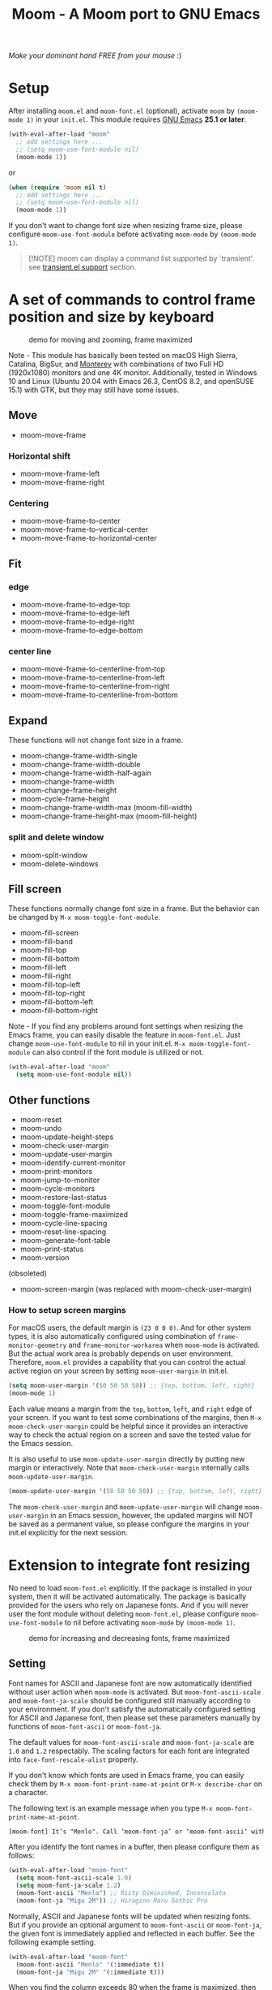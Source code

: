 #+title: Moom - A Moom port to GNU Emacs
#+startup: showall

[[https://melpa.org/#/moom][file:https://melpa.org/packages/moom-badge.svg]]

/Make your dominant hand FREE from your mouse/ :)

* Setup

After installing =moom.el= and =moom-font.el= (optional), activate =moom= by =(moom-mode 1)= in your =init.el=. This module requires [[https://www.gnu.org/software/emacs/][GNU Emacs]] *25.1 or later*.

#+begin_src emacs-lisp
(with-eval-after-load "moom"
  ;; add settings here ...
  ;; (setq moom-use-font-module nil)
  (moom-mode 1))
#+end_src

or

#+begin_src emacs-lisp
(when (require 'moom nil t)
  ;; add settings here ...
  ;; (setq moom-use-font-module nil)
  (moom-mode 1))
#+end_src

If you don't want to change font size when resizing frame size, please configure ~moom-use-font-module~ before activating =moom-mode= by ~(moom-mode 1)~.

#+begin_quote
[!NOTE]
moom can display a command list supported by `transient'.
see [[https://github.com/takaxp/moom?tab=readme-ov-file#transientel-support][transient.el support]] section.
#+end_quote

* A set of commands to control frame position and size by keyboard

#+caption: demo for moving and zooming, frame maximized
[[https://github.com/takaxp/contents/blob/master/moom/demo1.gif]]

Note - This module has basically been tested on macOS High Sierra, Catalina, BigSur, and [[https://www.apple.com/jp/macos/][Monterey]] with combinations of two Full HD (1920x1080) monitors and one 4K monitor. Additionally, tested in Windows 10 and Linux (Ubuntu 20.04 with Emacs 26.3, CentOS 8.2, and openSUSE 15.1) with GTK, but they may still have some issues.

** Move

 - moom-move-frame

*** Horizontal shift

 - moom-move-frame-left
 - moom-move-frame-right

*** Centering

 - moom-move-frame-to-center
 - moom-move-frame-to-vertical-center
 - moom-move-frame-to-horizontal-center

** Fit

*** edge

 - moom-move-frame-to-edge-top
 - moom-move-frame-to-edge-left
 - moom-move-frame-to-edge-right
 - moom-move-frame-to-edge-bottom

*** center line

 - moom-move-frame-to-centerline-from-top
 - moom-move-frame-to-centerline-from-left
 - moom-move-frame-to-centerline-from-right
 - moom-move-frame-to-centerline-from-bottom

** Expand

These functions will not change font size in a frame.

 - moom-change-frame-width-single
 - moom-change-frame-width-double
 - moom-change-frame-width-half-again
 - moom-change-frame-width
 - moom-change-frame-height
 - moom-cycle-frame-height
 - moom-change-frame-width-max (moom-fill-width)
 - moom-change-frame-height-max (moom-fill-height)

*** split and delete window

 - moom-split-window
 - moom-delete-windows

** Fill screen

These functions normally change font size in a frame. But the behavior can be changed by =M-x moom-toggle-font-module=.

 - moom-fill-screen
 - moom-fill-band
 - moom-fill-top
 - moom-fill-bottom
 - moom-fill-left
 - moom-fill-right
 - moom-fill-top-left
 - moom-fill-top-right
 - moom-fill-bottom-left
 - moom-fill-bottom-right

Note - If you find any problems around font settings when resizing the Emacs frame, you can easily disable the feature in =moom-font.el=. Just change =moom-use-font-module= to nil in your init.el. =M-x moom-toggle-font-module= can also control if the font module is utilized or not.

#+begin_src emacs-lisp
(with-eval-after-load "moom"
  (setq moom-use-font-module nil))
#+end_src

** Other functions

 - moom-reset
 - moom-undo
 - moom-update-height-steps
 - moom-check-user-margin
 - moom-update-user-margin
 - moom-identify-current-monitor
 - moom-print-monitors
 - moom-jump-to-monitor
 - moom-cycle-monitors
 - moom-restore-last-status
 - moom-toggle-font-module
 - moom-toggle-frame-maximized
 - moom-cycle-line-spacing
 - moom-reset-line-spacing
 - moom-generate-font-table
 - moom-print-status
 - moom-version

(obsoleted)
 - moom-screen-margin (was replaced with moom-check-user-margin)

*** How to setup screen margins

For macOS users, the default margin is =(23 0 0 0)=. And for other system types, it is also automatically configured using combination of =frame-monitor-geometry= and =frame-monitor-workarea= when =moom-mode= is activated. But the actual work area is probably depends on user environment. Therefore, =moom.el= provides a capability that you can control the actual active region on your screen by setting =moom-user-margin= in init.el.

#+begin_src emacs-lisp
(setq moom-user-margin '(50 50 50 50)) ;; {top, bottom, left, right}
(moom-mode 1)
#+end_src

Each value means a margin from the ~top~, ~bottom~, ~left~, and ~right~ edge of your screen. If you want to test some combinations of the margins, then =M-x moom-check-user-margin= could be helpful since it provides an interactive way to check the actual region on a screen and save the tested value for the Emacs session.

It is also useful to use =moom-update-user-margin= directly by putting new margin or interactively. Note that =moom-check-user-margin= internally calls =moom-update-user-margin=.

#+begin_src emacs-lisp
(moom-update-user-margin '(50 50 50 50)) ;; {top, bottom, left, right}
#+end_src

The =moom-check-user-margin= and =moom-update-user-margin= will change =moom-user-margin= in an Emacs session, however, the updated margins will NOT be saved as a permanent value, so please configure the margins in your init.el explicitly for the next session.

* Extension to integrate font resizing

No need to load =moom-font.el= explicitly. If the package is installed in your system, then it will be activated automatically. The package is basically provided for the users who rely on Japanese fonts. And if you will never user the font module without deleting =moom-font.el=, please configure =moom-use-font-module= to nil before activating =moom-mode= by =(moom-mode 1)=.

#+caption: demo for increasing and decreasing fonts, frame maximized
[[https://github.com/takaxp/contents/blob/master/moom/demo2.gif]]

** Setting

Font names for ASCII and Japanese font are now automatically identified without user action when =moom-mode= is activated. But =moom-font-ascii-scale= and =moom-font-ja-scale= should be configured still manually according to your environment. If you don't satisfy the automatically configured setting for ASCII and Japanese font, then please set these parameters manually by functions of =moom-font-ascii= or =moom-font-ja=.

The default values for =moom-font-ascii-scale= and =moom-font-ja-scale= are =1.0= and =1.2= respectably. The scaling factors for each font are integrated into =face-font-rescale-alist= properly.

If you don't know which fonts are used in Emacs frame, you can easily check them by ~M-x moom-font-print-name-at-point~ or ~M-x describe-char~ on a character.

The following text is an example message when you type ~M-x moom-font-print-name-at-point~.

#+begin_src txt
[moom-font] It’s "Menlo". Call ‘moom-font-ja’ or ‘moom-font-ascii’ with "Menlo".
#+end_src

After you identify the font names in a buffer, then please configure them as follows:

#+begin_src emacs-lisp
(with-eval-after-load "moom-font"
  (setq moom-font-ascii-scale 1.0)
  (setq moom-font-ja-scale 1.2)
  (moom-font-ascii "Menlo") ;; Ricty Diminished, Inconsolata
  (moom-font-ja "Migu 2M")) ;; Hiragino Maru Gothic Pro
#+end_src

Normally, ASCII and Japanese fonts will be updated when resizing fonts. But if you provide an optional argument to =moom-font-ascii= or =moom-font-ja=, the given font is immediately applied and reflected in each buffer. See the following example setting.

#+begin_src emacs-lisp
(with-eval-after-load "moom-font"
  (moom-font-ascii "Menlo" '(:immediate t))
  (moom-font-ja "Migu 2M" '(:immediate t)))
#+end_src

When you find the column exceeds 80 when the frame is maximized, then configure =moom-scaling-gradient= properly. It depends on ASCII font type. For instance, ~1.66~ (default) for Menlo, Monaco, ~2.0~ for Inconsolata, MS Gothic, and TakaoGothic. Please see the following section.

*** Font table

You can also use =M-x moom-generate-font-table= to identify appropriate values of =moom-scaling-gradient=, and additionally =moom-font-table=. After calling =moom-generate-font-table=, the current buffer will be changed to the ~*moom-font*~ buffer. Please follow the instructions described in that buffer.

Here is an example. ~Monaco~ is used for ASCII font and ~Migu 2M~ is used for Japanese font in these images. The upper image shows a gap between strings in ASCII and Japanese at the first line, the font table is not defined in this case. On the other hand, the lower image shows no gap since the font table is utilized to identify the correct size of font. You can freely customize the font table in you init.el for your convenience.

#+caption: Without font table (Monaco: 13pt 8px)
[[https://github.com/takaxp/contents/blob/master/moom/monaco-13pt8px.png]]

#+caption: With font table (Monaco: 14pt 8px)
[[https://github.com/takaxp/contents/blob/master/moom/monaco-14pt8px.png]]

** Resize font

 - moom-font-increase
 - moom-font-decrease
 - moom-font-resize
 - moom-font-size-reset

** Font setting

 - moom-font-ja
 - moom-font-ascii

** Other functions

 - moom-font-print-name-at-point

* User variables
** moom.el

#+caption: User variables in moom.el
|                                      | default                            | type    |
|--------------------------------------+------------------------------------+---------|
| moom-move-frame-pixel-offset         | '(0 . 0)                           | sexp    |
| moom-min-frame-height                | 16                                 | integer |
| moom-init-line-spacing               | line-spacing                       | float   |
| moom-min-line-spacing                | 0.1                                | float   |
| moom-max-line-spacing                | 0.8                                | float   |
| moom-frame-width-single              | 80                                 | integer |
| moom-frame-width-double              | 163                                | integer |
| moom-horizontal-shifts               | '(200 200)                         | choice  |
| moom-fill-band-options               | '(:direction vertical :range 50.0) | plist   |
| moom-scaling-gradient                | 1.66                               | float   |
| moom-moom-display-line-numbers-width | 6                                  | integer |
| moom-command-with-centering          | '(split delete)                    | list    |
| moom-user-margin                     | '(0 0 0 0)                         | list    |
| moom-use-font-module                 | t                                  | boolean |
| moom-command-history-length          | 100                                | integer |
| moom-verbose                         | nil                                | boolean |
| moom-lighter                         | Moom                               | string  |

*** moom-command-with-centering

The following commands will centerize the frame position in display if =moom-command-with-centering= includes the corresponding values. If you specify =nil= then no commands will centerize the frame.

| Value      | Command                            |
|------------+------------------------------------|
| split      | moom-split-window                  |
| delete     | moom-delete-windows                |
| single     | moom-change-frame-width-single     |
| double     | moom-change-frame-width-double     |
| half-again | moom-change-frame-width-half-again |

** moom-font.el

#+caption: User variables in moom-font.el
|                       | default | type                            |
|-----------------------+---------+---------------------------------|
| moom-font-ja-scale    | 1.2     | float                           |
| moom-font-ascii-scale | 1.0     | float                           |
| moom-font-table       | nil     | (repeat (list integer integer)) |
| moom-font-verbose     | nil     | boolean                         |

Note - *(breaking changes at v1.2.1)* ~moom-font-init-size~ was hidden. The size is now automatically detected. If you want to use customized variable, please use =moom-font-ascii= with ~:size~ option like =(moom-font-ascii "Inconsolata" :size 14)=.

Note - *(breaking changes at v1.2.0)* Variables of ~moom-font-ascii~ and ~moom-font-ja~ were hidden so that font settings could be controlled conveniently by utility functions. Please utilize each function of the same name to setup fonts.

** moom-transient.el

#+caption: User variables in moom-transient.el
|                                | default | type    |
|--------------------------------+---------+---------|
| moom-transient-dispatch-sticky | t       | boolean |

* Example keybindings
** Overview

In general, =Cmd-<TAB>= is used to switch windows, which is not limited to Emacs.app. So it is natural to concentrate all keybindings associated to control frame position and size into the left side of your keyboard with pressing =Cmd=. The following example keybindings are basically designed in that manner.

#+caption: Assgined keys
[[https://github.com/takaxp/contents/blob/master/moom/layout.png]]

You can use =moom-recommended-keybindings= to set keybindings for each API in a bundle. The function require a list argument or =all=. The list can contain multiple API types. When the argument is =(move fit expand fill font reset undo)= , it is identical to =all=.

#+begin_src emacs-lisp
(with-eval-after-load "moom"
  (moom-recommended-keybindings '(move fit expand fill font reset undo))) ;; 'all
#+end_src

Note: If you don't want to rely on using function key to execute a moom command, then add a =wof= option for =moom-recommended-keybindings= as follows:

#+begin_src emacs-lisp
(with-eval-after-load "moom"
  (moom-recommended-keybindings '(all wof))) ;; wof: WithOut Function key
#+end_src

| command                        | without wof | with wof  |
|--------------------------------+-------------+-----------|
| moom-move-frame-to-edge-left   | M-<f1>      | C-c e l   |
| moom-move-frame-to-edge-right  | M-<f3>      | C-c e r   |
| moom-move-frame-to-edge-top    | <f1>        | C-c e t   |
| moom-move-frame-to-edge-bottom | S-<f1>      | C-c e b   |
| moom-cycle-frame-height        | <f2>        | C-2       |
| moom-toggle-frame-maximized    | M-<f2>      | C-c f f x |

** Move

[[https://github.com/takaxp/contents/blob/master/moom/shifts.gif]] [[https://github.com/takaxp/contents/blob/master/moom/move-right.gif]] [[https://github.com/takaxp/contents/blob/master/moom/center.gif]]

#+begin_src emacs-lisp
(with-eval-after-load "moom"
  (define-key moom-mode-map (kbd "M-0") 'moom-move-frame) ;; to top left corner
  (define-key moom-mode-map (kbd "M-1") 'moom-move-frame-left)
  (define-key moom-mode-map (kbd "M-2") 'moom-move-frame-to-center)
  (define-key moom-mode-map (kbd "M-3") 'moom-move-frame-right))
#+end_src

** Fit

[[https://github.com/takaxp/contents/blob/master/moom/edges.gif]] [[https://github.com/takaxp/contents/blob/master/moom/corners.gif]]

#+begin_src emacs-lisp
(with-eval-after-load "moom"
  (define-key moom-mode-map (kbd "M-<f1>") 'moom-move-frame-to-edge-left)
  (define-key moom-mode-map (kbd "M-<f3>") 'moom-move-frame-to-edge-right)
  (define-key moom-mode-map (kbd "<f1>") 'moom-move-frame-to-edge-top)
  (define-key moom-mode-map (kbd "S-<f1>") 'moom-move-frame-to-edge-bottom))
#+end_src

Additionally, move onto the center line.

[[https://github.com/takaxp/contents/blob/master/moom/centerline.gif]]

#+begin_src emacs-lisp
(with-eval-after-load "moom"
  (define-key moom-mode-map (kbd "C-c f c l") 'moom-move-frame-to-centerline-from-left)
  (define-key moom-mode-map (kbd "C-c f c r") 'moom-move-frame-to-centerline-from-right)
  (define-key moom-mode-map (kbd "C-c f c t") 'moom-move-frame-to-centerline-from-top)
  (define-key moom-mode-map (kbd "C-c f c b") 'moom-move-frame-to-centerline-from-bottom))
#+end_src

** Expand
[[https://github.com/takaxp/contents/blob/master/moom/cycle-height.gif]] [[https://github.com/takaxp/contents/blob/master/moom/expand.gif]]

#+begin_src emacs-lisp
(with-eval-after-load "moom"
  (define-key moom-mode-map (kbd "<f2>") 'moom-cycle-frame-height)
  (define-key moom-mode-map (kbd "C-c f s") 'moom-change-frame-width-single)
  (define-key moom-mode-map (kbd "C-c f d") 'moom-change-frame-width-double)
  (define-key moom-mode-map (kbd "C-c f a") 'moom-change-frame-width-half-again)
  (define-key moom-mode-map (kbd "C-c f S") 'moom-split-window)
  (define-key moom-mode-map (kbd "C-c f D") 'moom-delete-windows)
  (define-key moom-mode-map (kbd "C-c f w") 'moom-change-frame-width-max)
  (define-key moom-mode-map (kbd "C-c f h") 'moom-change-frame-height-max))
#+end_src

** Fill
:PROPERTIES:
:ID:       4FF1C514-E9BD-4A98-91B4-916578FB697D
:END:

[[https://github.com/takaxp/contents/blob/master/moom/fill.gif]] [[https://github.com/takaxp/contents/blob/master/moom/quarters.gif]]

#+begin_src emacs-lisp
(with-eval-after-load "moom"
  (define-key moom-mode-map (kbd "C-c f f t") 'moom-fill-top)
  (define-key moom-mode-map (kbd "C-c f f b") 'moom-fill-bottom)
  (define-key moom-mode-map (kbd "C-c f f l") 'moom-fill-left)
  (define-key moom-mode-map (kbd "C-c f f r") 'moom-fill-right)
  (define-key moom-mode-map (kbd "C-c f f 1") 'moom-fill-top-left)
  (define-key moom-mode-map (kbd "C-c f f 2") 'moom-fill-top-right)
  (define-key moom-mode-map (kbd "C-c f f 3") 'moom-fill-bottom-left)
  (define-key moom-mode-map (kbd "C-c f f 4") 'moom-fill-bottom-right)
  (define-key moom-mode-map (kbd "C-c f f m") 'moom-fill-band)
  ;; (define-key moom-mode-map (kbd "C-c f f w") 'moom-fill-width)
  ;; (define-key moom-mode-map (kbd "C-c f f h") 'moom-fill-height)
)
#+end_src

** Fill (screen by toggle)

[[https://github.com/takaxp/contents/blob/master/moom/fill-screen.gif]]

#+begin_src emacs-lisp
(with-eval-after-load "moom"
  (define-key moom-mode-map (kbd "M-<f2>") 'moom-toggle-frame-maximized))
#+end_src

Note: When maximizing a frame, =moom-fill-screen= is called internally.

** Reset, resize, and undo
*** Reset Frame size, position, and font size

#+begin_src emacs-lisp
(with-eval-after-load "moom"
  (define-key moom-mode-map (kbd "C-c C-0") 'moom-reset))
#+end_src

*** Undo command history

=moom= stores command history. The maximum numbers of the history is limited by =moom-command-history-length=. The default value is 1000.

#+begin_src emacs-lisp
(with-eval-after-load "moom"
  (define-key moom-mode-map (kbd "C-c C-/") 'moom-undo))
#+end_src

*** Font size (require moom-font.el)

#+begin_src emacs-lisp
(with-eval-after-load "moom"
  (define-key moom-mode-map (kbd "C--") 'moom-font-decrease)
  (define-key moom-mode-map (kbd "C-=") 'moom-font-increase)
  (define-key moom-mode-map (kbd "C-0") 'moom-font-size-reset)
  (define-key moom-mode-map (kbd "C-_") 'text-scale-decrease) ;; built-in for ascii
  (define-key moom-mode-map (kbd "C-+") 'text-scale-increase) ;; built-in for ascii

  ;; Recommended for stable presentation during font size increasing
  (add-hook 'moom-font-after-resize-hook #'moom-move-frame-to-edge-top))
#+end_src

* transient.el support
:PROPERTIES:
:ID:       3D063E56-C322-4214-B600-733D3B9225B1
:END:

=moom-transient.el= provides a dispatcher to select a moom command listed in a popup menu. To use =moom-transient.el=, please put the following code (below the figure) to your init.el. The keybind =(C-c o)= should be changed for your environment. The module depends on [[https://github.com/magit/transient][transient.el]], so please install it first.

#+caption: A dispatcher to select a moom command powered by transient.el
[[https://github.com/takaxp/contents/blob/master/moom/transient.png]]

#+begin_src emacs-lisp
(with-eval-after-load "moom"
  (when (require 'moom-transient nil t)
    (moom-transient-hide-cursor) ;; if needed
    (define-key moom-mode-map (kbd "C-c o") #'moom-transient-dispatch)))
#+end_src

The dispatcher (=moom-transient-dispatch=) keeps the menu window after a command is executed as default. If you like to hide the dispatcher each time, then please configure =moom-transient-dispatch-sticky=.

* Collaboration with other packages
** Org mode (org-agenda)

Expand the frame width temporarily during org-agenda is active.

[[https://github.com/takaxp/contents/blob/master/moom/org-agenda.gif]]

#+begin_src emacs-lisp
(with-eval-after-load "moom"
  (with-eval-after-load "org"
    (add-hook 'org-agenda-mode-hook #'moom-change-frame-width-half-again)
    (defun advice:org-agenda--quit (&optional _bury)
      (moom-change-frame-width))
    (advice-add 'org-agenda--quit :after #'advice:org-agenda--quit)))
#+end_src

** Org mode (org-tree-slide)
:PROPERTIES:
:ID:       14AA17BD-897D-460F-A1E6-585E864830C2
:END:

Entering quickly to the frame maximized presentation with [[https://github.com/takaxp/org-tree-slide][org-tree-slide.el]]. No additional settings are required except activating moom-mode by =(moom-mode 1)=. Just =M-x moom-toggle-frame-maximized=. The font is automatically scaled to be maintained the frame width at 80 even if you use Japanese font.

[[https://github.com/takaxp/contents/blob/master/moom/org-tree-slide.gif]]

** Org mode

Note - /Under consideration, but you can try./

Run =org-redisplay-inline-images= after font resizing to synchronize the image width and font size automatically.

#+begin_src emacs-lisp
(with-eval-after-load "moom"
  (with-eval-after-load "org"
    (add-hook 'moom-font-after-resize-hook #'org-redisplay-inline-images)))
#+end_src

* Hooks

 - moom-before-fill-screen-hook
 - moom-after-fill-screen-hook
 - moom-resize-frame-height-hook
 - moom-split-window-hook
 - moom-delete-window-hook
 - moom-before-setup-hook
 - moom-after-select-monitor-hook
 - moom-font-before-resize-hook (in moom-font.el)
 - moom-font-after-resize-hook (in moom-font.el)

* Acknowledgment

This package is highly inspired from [[https://manytricks.com/moom/]["Moom"]] released by [[https://manytricks.com/][Many Tricks]]. Moom stands for "Mo"ve and zo"om". Cool!

If you like and need the capabilities of changing window position and size by keyboard at the OS level, buy [[https://manytricks.com/moom/][Moom]] now!

** Keycastr

For writing README, [[https://github.com/keycastr/keycastr][keycastr]] was utilized to capture keystrokes of each command. Thanks! but ~Shift+F1~ was recorded as ~?~. Haha... :p

* Related packages

 1) [[https://www.emacswiki.org/emacs/frame-cmds.el][frame-cmds.el]]
    - This package provides many fundamental APIs to control frame and window. If you want to control them more specifically and precisely, you may want to try this nice package. But the license is not open and not distributed through MELPA.
 2) [[https://github.com/zonuexe/emacs-presentation-mode][presentation.el]]
    - It is highly recommended to try this vital package to scale and restore text size easily for nice viewing when you present your source code rendered in the Emacs buffers. Find more details at the above repository.
